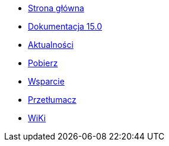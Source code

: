 // all pages are in folders by language, not in the web site directory
:stylesheet: ./css/slint.css
:toc: macro
:toclevels: 2
:toc-title: Content
:pdf-themesdir: themes
:pdf-theme: default
:sectnums:
[.liens]
--
[.mainmen]
* link:../pl/home.html[Strona główna]
* link:../pl/HandBook.html[Dokumentacja 15.0]
* link:../pl/news.html[Aktualności]
* https://slackware.uk/slint/x86_64/slint-15.0/iso/[Pobierz]
* link:../pl/support.html[Wsparcie]
* link:../doc/translate_slint.html[Przetłumacz]
* link:../pl/wiki.html[WiKi]

[.langmen]
